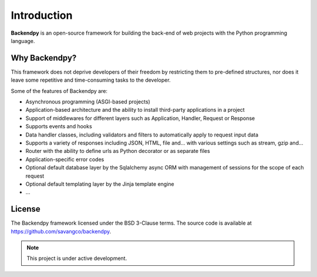 Introduction
============
**Backendpy** is an open-source framework for building the back-end of web projects with the Python programming language.

Why Backendpy?
--------------
This framework does not deprive developers of their freedom by restricting them to pre-defined structures, nor does it leave some repetitive and time-consuming tasks to the developer.

Some of the features of Backendpy are:

* Asynchronous programming (ASGI-based projects)
* Application-based architecture and the ability to install third-party applications in a project
* Support of middlewares for different layers such as Application, Handler, Request or Response
* Supports events and hooks
* Data handler classes, including validators and filters to automatically apply to request input data
* Supports a variety of responses including JSON, HTML, file and… with various settings such as stream, gzip and…
* Router with the ability to define urls as Python decorator or as separate files
* Application-specific error codes
* Optional default database layer by the Sqlalchemy async ORM with management of sessions for the scope of each request
* Optional default templating layer by the Jinja template engine
* …

License
-------------
The Backendpy framework licensed under the BSD 3-Clause terms.
The source code is available at https://github.com/savangco/backendpy.


.. note::
   This project is under active development.

